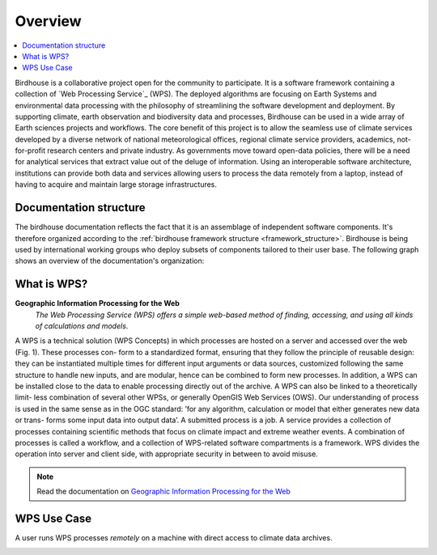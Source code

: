 .. _overview:

********
Overview
********

.. contents::
    :local:
    :depth: 2


.. _introduction:

Birdhouse is a collaborative project open for the community to participate. It is a software framework containing a collection of `Web Processing Service`_ (WPS). The deployed algorithms are focusing on Earth Systems and environmental data processing with the philosophy of streamlining the software development and deployment. By supporting climate, earth observation and biodiversity data and processes, Birdhouse can be used in a wide array of Earth sciences projects and workflows. The core benefit of this project is to allow the seamless use of climate services developed by a diverse network of national meteorological offices, regional climate service providers, academics, not-for-profit research centers and private industry. As governments move toward open-data policies, there will be a need for analytical services that extract value out of the deluge of information. Using an interoperable software architecture, institutions can provide both data and services allowing users to process the data remotely from a laptop, instead of having to acquire and maintain large storage infrastructures.


.. _documentation_structure

Documentation structure
-----------------------

The birdhouse documentation reflects the fact that it is an assemblage of independent software components. It's therefore organized according to the :ref:`birdhouse framework structure <framework_structure>`. Birdhouse is being used by international working groups who deploy subsets of components tailored to their user base. The following graph shows an overview of the documentation's organization:


.. image:: _images/Documentation_aggrgation.png


.. _what_is_wps:

What is WPS?
------------

**Geographic Information Processing for the Web**
    *The Web Processing Service (WPS) offers a simple web-based method of finding, accessing, and using all kinds of calculations and models*.

A WPS is a technical solution (WPS Concepts) in which processes are hosted on a server and accessed over the web (Fig. 1). These processes con-
form to a standardized format, ensuring that they follow the principle of reusable design: they can be instantiated multiple times for different input
arguments or data sources, customized following the same structure to handle new inputs, and are modular, hence can be combined to form new processes.
In addition, a WPS can be installed close to the data to enable processing directly out of the archive. A WPS can also be linked to a theoretically limit-
less combination of several other WPSs, or generally OpenGIS Web Services (OWS).
Our understanding of process is used in the same sense as in the OGC standard: ’for any algorithm, calculation or model that either generates new data or trans-
forms some input data into output data’. A submitted process is a job. A service provides a collection of processes containing scientific methods
that focus on climate impact and extreme weather events. A combination of processes is called a workflow, and a collection of WPS-related software
compartments is a framework. WPS divides the operation into server and client side, with appropriate security in between to avoid misuse.

.. image:: _images/WPS_principe.png

.. note:: Read the documentation on `Geographic Information Processing for the Web <http://geoprocessing.info/wpsdoc/>`_

.. _wps_use_case:

WPS Use Case
------------

.. todo:: needs to be updated.

A user runs WPS processes *remotely* on a machine with direct access to climate data archives.

.. image:: _images/wps_adamsteer.png
